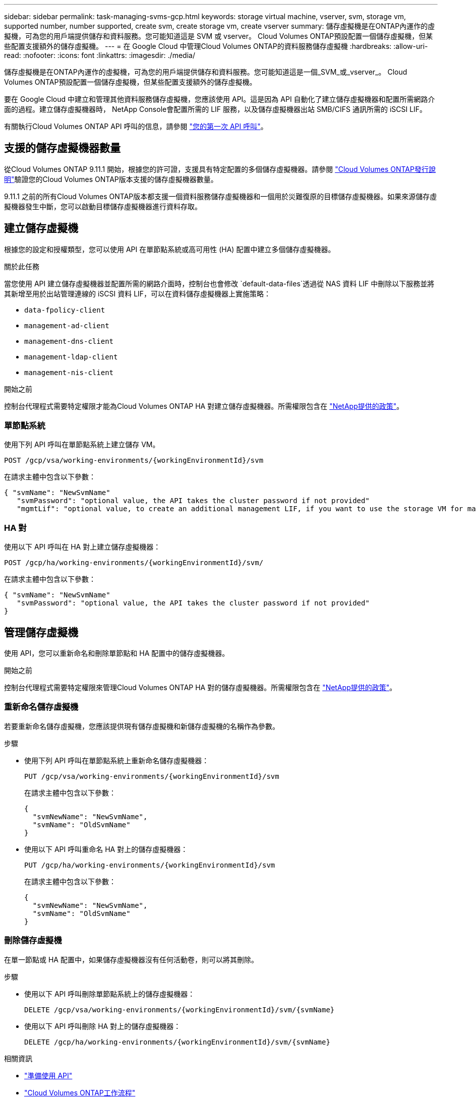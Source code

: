 ---
sidebar: sidebar 
permalink: task-managing-svms-gcp.html 
keywords: storage virtual machine, vserver, svm, storage vm, supported number, number supported, create svm, create storage vm, create vserver 
summary: 儲存虛擬機是在ONTAP內運作的虛擬機，可為您的用戶端提供儲存和資料服務。您可能知道這是 SVM 或 vserver。  Cloud Volumes ONTAP預設配置一個儲存虛擬機，但某些配置支援額外的儲存虛擬機。 
---
= 在 Google Cloud 中管理Cloud Volumes ONTAP的資料服務儲存虛擬機
:hardbreaks:
:allow-uri-read: 
:nofooter: 
:icons: font
:linkattrs: 
:imagesdir: ./media/


[role="lead"]
儲存虛擬機是在ONTAP內運作的虛擬機，可為您的用戶端提供儲存和資料服務。您可能知道這是一個_SVM_或_vserver_。  Cloud Volumes ONTAP預設配置一個儲存虛擬機，但某些配置支援額外的儲存虛擬機。

要在 Google Cloud 中建立和管理其他資料服務儲存虛擬機，您應該使用 API。這是因為 API 自動化了建立儲存虛擬機器和配置所需網路介面的過程。建立儲存虛擬機器時， NetApp Console會配置所需的 LIF 服務，以及儲存虛擬機器出站 SMB/CIFS 通訊所需的 iSCSI LIF。

有關執行Cloud Volumes ONTAP API 呼叫的信息，請參閱 https://docs.netapp.com/us-en/bluexp-automation/cm/your_api_call.html#step-1-select-the-identifie["您的第一次 API 呼叫"^]。



== 支援的儲存虛擬機器數量

從Cloud Volumes ONTAP 9.11.1 開始，根據您的許可證，支援具有特定配置的多個儲存虛擬機器。請參閱 https://docs.netapp.com/us-en/cloud-volumes-ontap-relnotes/index.html["Cloud Volumes ONTAP發行說明"^]驗證您的Cloud Volumes ONTAP版本支援的儲存虛擬機器數量。

9.11.1 之前的所有Cloud Volumes ONTAP版本都支援一個資料服務儲存虛擬機器和一個用於災難復原的目標儲存虛擬機器。如果來源儲存虛擬機器發生中斷，您可以啟動目標儲存虛擬機器進行資料存取。



== 建立儲存虛擬機

根據您的設定和授權類型，您可以使用 API 在單節點系統或高可用性 (HA) 配置中建立多個儲存虛擬機器。

.關於此任務
當您使用 API 建立儲存虛擬機器並配置所需的網路介面時，控制台也會修改 `default-data-files`透過從 NAS 資料 LIF 中刪除以下服務並將其新增至用於出站管理連線的 iSCSI 資料 LIF，可以在資料儲存虛擬機器上實施策略：

* `data-fpolicy-client`
* `management-ad-client`
* `management-dns-client`
* `management-ldap-client`
* `management-nis-client`


.開始之前
控制台代理程式需要特定權限才能為Cloud Volumes ONTAP HA 對建立儲存虛擬機器。所需權限包含在 https://docs.netapp.com/us-en/bluexp-setup-admin/reference-permissions-gcp.html["NetApp提供的政策"^]。



=== 單節點系統

使用下列 API 呼叫在單節點系統上建立儲存 VM。

`POST /gcp/vsa/working-environments/{workingEnvironmentId}/svm`

在請求主體中包含以下參數：

[source, json]
----
{ "svmName": "NewSvmName"
   "svmPassword": "optional value, the API takes the cluster password if not provided"
   "mgmtLif": "optional value, to create an additional management LIF, if you want to use the storage VM for management purposes"}
----


=== HA 對

使用以下 API 呼叫在 HA 對上建立儲存虛擬機器：

`POST /gcp/ha/working-environments/{workingEnvironmentId}/svm/`

在請求主體中包含以下參數：

[source, json]
----
{ "svmName": "NewSvmName"
   "svmPassword": "optional value, the API takes the cluster password if not provided"
}
----


== 管理儲存虛擬機

使用 API，您可以重新命名和刪除單節點和 HA 配置中的儲存虛擬機器。

.開始之前
控制台代理程式需要特定權限來管理Cloud Volumes ONTAP HA 對的儲存虛擬機器。所需權限包含在 https://docs.netapp.com/us-en/bluexp-setup-admin/reference-permissions-gcp.html["NetApp提供的政策"^]。



=== 重新命名儲存虛擬機

若要重新命名儲存虛擬機，您應該提供現有儲存虛擬機和新儲存虛擬機的名稱作為參數。

.步驟
* 使用下列 API 呼叫在單節點系統上重新命名儲存虛擬機器：
+
`PUT /gcp/vsa/working-environments/{workingEnvironmentId}/svm`

+
在請求主體中包含以下參數：

+
[source, json]
----
{
  "svmNewName": "NewSvmName",
  "svmName": "OldSvmName"
}
----
* 使用以下 API 呼叫重命名 HA 對上的儲存虛擬機器：
+
`PUT /gcp/ha/working-environments/{workingEnvironmentId}/svm`

+
在請求主體中包含以下參數：

+
[source, json]
----
{
  "svmNewName": "NewSvmName",
  "svmName": "OldSvmName"
}
----




=== 刪除儲存虛擬機

在單一節點或 HA 配置中，如果儲存虛擬機器沒有任何活動卷，則可以將其刪除。

.步驟
* 使用以下 API 呼叫刪除單節點系統上的儲存虛擬機器：
+
`DELETE /gcp/vsa/working-environments/{workingEnvironmentId}/svm/{svmName}`

* 使用以下 API 呼叫刪除 HA 對上的儲存虛擬機器：
+
`DELETE /gcp/ha/working-environments/{workingEnvironmentId}/svm/{svmName}`



.相關資訊
* https://docs.netapp.com/us-en/bluexp-automation/cm/prepare.html["準備使用 API"^]
* https://docs.netapp.com/us-en/bluexp-automation/cm/workflow_processes.html#organization-of-cloud-volumes-ontap-workflows["Cloud Volumes ONTAP工作流程"^]
* https://docs.netapp.com/us-en/bluexp-automation/platform/get_identifiers.html#get-the-connector-identifier["取得所需的標識符"^]
* https://docs.netapp.com/us-en/bluexp-automation/platform/use_rest_apis.html["使用NetApp Console的 REST API"^]

